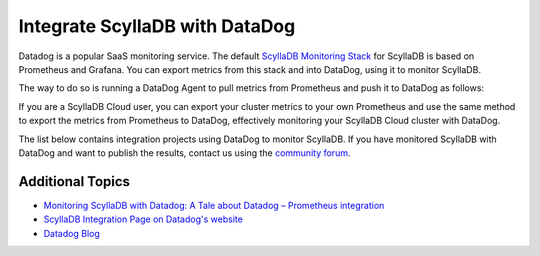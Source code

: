 ==============================
Integrate ScyllaDB with DataDog
==============================

Datadog is a popular SaaS monitoring service. The default `ScyllaDB Monitoring Stack <https://monitoring.docs.scylladb.com/stable/>`_ for ScyllaDB is based on Prometheus and Grafana. You can export metrics from this stack and into DataDog, using it to monitor ScyllaDB.

The way to do so is running a DataDog Agent to pull metrics from Prometheus and push it to DataDog as follows:

.. image:: images/datadog-arch.png
   :align: left
   :alt: scylla and datadog solution

If you are a ScyllaDB Cloud user, you can export your cluster metrics to your own Prometheus and use the same method to export the metrics from Prometheus to DataDog, effectively monitoring your ScyllaDB Cloud cluster with DataDog.


The list below contains integration projects using DataDog to monitor ScyllaDB. If you have monitored ScyllaDB with DataDog and want to publish the results, contact us using the `community forum <https://forum.scylladb.com>`_.

Additional Topics
-----------------

* `Monitoring ScyllaDB with Datadog: A Tale about Datadog – Prometheus integration <https://www.scylladb.com/2019/10/02/monitoring-scylla-with-datadog-a-tale-about-datadog-prometheus-integration/>`_
* `ScyllaDB Integration Page on Datadog's website <https://docs.datadoghq.com/integrations/scylla/>`_ 
* `Datadog Blog <https://www.datadoghq.com/blog/monitor-scylla-with-datadog/>`_
